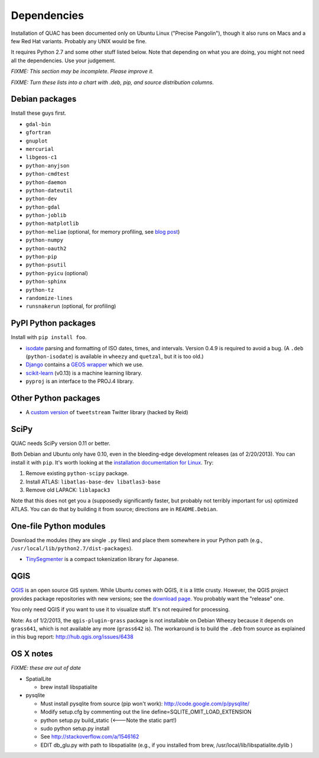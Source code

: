 Dependencies
************

Installation of QUAC has been documented only on Ubuntu Linux ("Precise
Pangolin"), though it also runs on Macs and a few Red Hat variants. Probably
any UNIX would be fine.

It requires Python 2.7 and some other stuff listed below. Note that depending
on what you are doing, you might not need all the dependencies. Use your
judgement.

`FIXME: This section may be incomplete. Please improve it.`

`FIXME: Turn these lists into a chart with .deb, pip, and source distribution
columns.`

Debian packages
===============

Install these guys first.

* ``gdal-bin``
* ``gfortran``
* ``gnuplot``
* ``mercurial``
* ``libgeos-c1``
* ``python-anyjson``
* ``python-cmdtest``
* ``python-daemon``
* ``python-dateutil``
* ``python-dev``
* ``python-gdal``
* ``python-joblib``
* ``python-matplotlib``
* ``python-meliae`` (optional, for memory profiling, see `blog post
  <http://jam-bazaar.blogspot.com/2010/08/step-by-step-meliae.html>`_)
* ``python-numpy``
* ``python-oauth2``
* ``python-pip``
* ``python-psutil``
* ``python-pyicu`` (optional)
* ``python-sphinx``
* ``python-tz``
* ``randomize-lines``
* ``runsnakerun`` (optional, for profiling)

PyPI Python packages
====================

Install with ``pip install foo``.

* `isodate <https://pypi.python.org/pypi/isodate>`_ parsing and formatting
  of ISO dates, times, and intervals. Version 0.4.9 is required to avoid a
  bug. (A ``.deb`` (``python-isodate``) is available in ``wheezy`` and
  ``quetzal``, but it is too old.)

* `Django <https://www.djangoproject.com/>`_ contains a `GEOS wrapper
  <https://docs.djangoproject.com/en/dev/ref/contrib/gis/geos/>`_ which we
  use.

* `scikit-learn <http://scikit-learn.org/stable/index.html>`_ (v0.13) is a
  machine learning library.

* ``pyproj`` is an interface to the PROJ.4 library.

Other Python packages
=====================

* A `custom version <https://bitbucket.org/reidpr/tweetstream-reidpr>`_ of
  ``tweetstream`` Twitter library (hacked by Reid)

SciPy
=====

QUAC needs SciPy version 0.11 or better.

Both Debian and Ubuntu only have 0.10, even in the bleeding-edge development
releases (as of 2/20/2013). You can install it with ``pip``. It's worth
looking at the `installation documentation for Linux
<http://www.scipy.org/Installing_SciPy/Linux>`_. Try:

#. Remove existing ``python-scipy`` package.
#. Install ATLAS: ``libatlas-base-dev libatlas3-base``
#. Remove old LAPACK: ``liblapack3``

Note that this does not get you a (supposedly significantly faster, but
probably not terribly important for us) optimized ATLAS. You can do that by
building it from source; directions are in ``README.Debian``.

One-file Python modules
=======================

Download the modules (they are single ``.py`` files) and place them somewhere
in your Python path (e.g., ``/usr/local/lib/python2.7/dist-packages``).

- `TinySegmenter <http://lilyx.net/tinysegmenter-in-python/>`_ is a compact
  tokenization library for Japanese.

QGIS
====

`QGIS <http://www.qgis.org/>`_ is an open source GIS system. While Ubuntu
comes with QGIS, it is a little crusty. However, the QGIS project provides
package repositories with new versions; see the `download page
<http://hub.qgis.org/projects/quantum-gis/wiki/Download>`_. You probably want
the "release" one.

You only need QGIS if you want to use it to visualize stuff. It's not required
for processing.

Note: As of 1/2/2013, the ``qgis-plugin-grass`` package is not installable on
Debian Wheezy because it depends on ``grass641``, which is not available any
more (``grass642`` is). The workaround is to build the ``.deb`` from source as
explained in this bug report: http://hub.qgis.org/issues/6438


OS X notes
==========

`FIXME: these are out of date`

* SpatialLite

  - brew install libspatialite

* pysqlite

  - Must install pysqlite from source (pip won't work): http://code.google.com/p/pysqlite/
  - Modify setup.cfg by commenting out the line
    define=SQLITE_OMIT_LOAD_EXTENSION
  - python setup.py build_static (<---Note the static part!)
  - sudo python setup.py install
  - See http://stackoverflow.com/a/1546162
  - EDIT db_glu.py with path to libspatialite  (e.g., if you installed from brew, /usr/local/lib/libspatialite.dylib )
